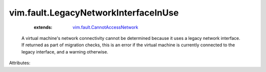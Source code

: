 .. _vim.fault.CannotAccessNetwork: ../../vim/fault/CannotAccessNetwork.rst


vim.fault.LegacyNetworkInterfaceInUse
=====================================
    :extends:

        `vim.fault.CannotAccessNetwork`_

  A virtual machine's network connectivity cannot be determined because it uses a legacy network interface. If returned as part of migration checks, this is an error if the virtual machine is currently connected to the legacy interface, and a warning otherwise.

Attributes:




